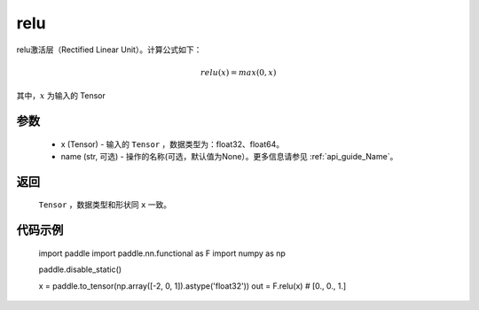 .. _cn_api_nn_cn_relu:

relu
-------------------------------

.. py:functional:: paddle.nn.functional.relu(x, name=None)

relu激活层（Rectified Linear Unit）。计算公式如下：

.. math::

    relu(x) = max(0, x)

其中，:math:`x` 为输入的 Tensor


参数
::::::::::
    - x (Tensor) - 输入的 ``Tensor`` ，数据类型为：float32、float64。
    - name (str, 可选) - 操作的名称(可选，默认值为None）。更多信息请参见 :ref:`api_guide_Name`。

返回
::::::::::
    ``Tensor`` ，数据类型和形状同 ``x`` 一致。

代码示例
::::::::::

    import paddle
    import paddle.nn.functional as F
    import numpy as np

    paddle.disable_static()

    x = paddle.to_tensor(np.array([-2, 0, 1]).astype('float32'))
    out = F.relu(x) # [0., 0., 1.]
